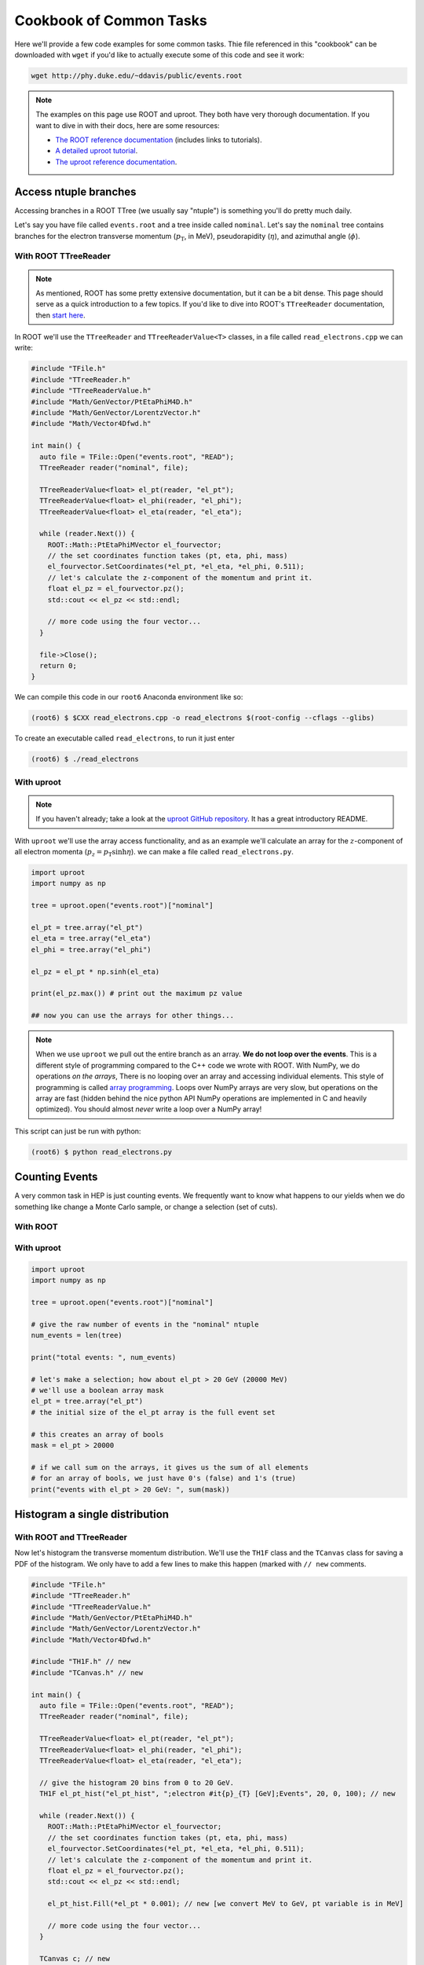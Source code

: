 Cookbook of Common Tasks
========================

Here we'll provide a few code examples for some common tasks. Thie
file referenced in this "cookbook" can be downloaded with ``wget`` if
you'd like to actually execute some of this code and see it work:

.. code-block::

   wget http://phy.duke.edu/~ddavis/public/events.root

.. note:: The examples on this page use ROOT and uproot. They both
          have very thorough documentation. If you want to dive in
          with their docs, here are some resources:

          - `The ROOT reference documentation
            <https://root.cern/doc/v620/index.html>`_ (includes links
            to tutorials).
          - `A detailed uproot tutorial
            <https://github.com/scikit-hep/uproot/blob/master/binder/tutorial.ipynb>`_.
          - `The uproot reference documentation
            <https://uproot.readthedocs.io/en/latest/>`_.



Access ntuple branches
----------------------

Accessing branches in a ROOT TTree (we usually say "ntuple") is
something you'll do pretty much daily.

Let's say you have file called ``events.root`` and a tree inside
called ``nominal``. Let's say the ``nominal`` tree contains branches
for the electron transverse momentum (:math:`p_\mathrm{T}`, in MeV),
pseudorapidity (:math:`\eta`), and azimuthal angle (:math:`\phi`).

With ROOT TTreeReader
^^^^^^^^^^^^^^^^^^^^^

.. note:: As mentioned, ROOT has some pretty extensive documentation,
          but it can be a bit dense. This page should serve as a quick
          introduction to a few topics. If you'd like to dive into
          ROOT's ``TTreeReader`` documentation, then `start here
          <https://root.cern.ch/doc/master/classTTreeReader.html>`_.

In ROOT we'll use the ``TTreeReader`` and ``TTreeReaderValue<T>``
classes, in a file called ``read_electrons.cpp`` we can write:

.. code-block:: cpp

    #include "TFile.h"
    #include "TTreeReader.h"
    #include "TTreeReaderValue.h"
    #include "Math/GenVector/PtEtaPhiM4D.h"
    #include "Math/GenVector/LorentzVector.h"
    #include "Math/Vector4Dfwd.h"

    int main() {
      auto file = TFile::Open("events.root", "READ");
      TTreeReader reader("nominal", file);

      TTreeReaderValue<float> el_pt(reader, "el_pt");
      TTreeReaderValue<float> el_phi(reader, "el_phi");
      TTreeReaderValue<float> el_eta(reader, "el_eta");

      while (reader.Next()) {
        ROOT::Math::PtEtaPhiMVector el_fourvector;
        // the set coordinates function takes (pt, eta, phi, mass)
        el_fourvector.SetCoordinates(*el_pt, *el_eta, *el_phi, 0.511);
        // let's calculate the z-component of the momentum and print it.
        float el_pz = el_fourvector.pz();
        std::cout << el_pz << std::endl;

        // more code using the four vector...
      }

      file->Close();
      return 0;
    }

We can compile this code in our ``root6`` Anaconda environment like so:

.. code-block::

   (root6) $ $CXX read_electrons.cpp -o read_electrons $(root-config --cflags --glibs)

To create an executable called ``read_electrons``, to run it just enter

.. code-block::

   (root6) $ ./read_electrons


With uproot
^^^^^^^^^^^

.. note:: If you haven't already; take a look at the `uproot GitHub
          repository <https://github.com/scikit-hep/uproot>`_. It has
          a great introductory README.

With ``uproot`` we'll use the array access functionality, and as an
example we'll calculate an array for the :math:`z`-component of all
electron momenta (:math:`p_z = p_\mathrm{T}\sinh\eta`). we can make a
file called ``read_electrons.py``.

.. code-block:: python

   import uproot
   import numpy as np

   tree = uproot.open("events.root")["nominal"]

   el_pt = tree.array("el_pt")
   el_eta = tree.array("el_eta")
   el_phi = tree.array("el_phi")

   el_pz = el_pt * np.sinh(el_eta)

   print(el_pz.max()) # print out the maximum pz value

   ## now you can use the arrays for other things...

.. note:: When we use ``uproot`` we pull out the entire branch as an
          array. **We do not loop over the events**. This is a
          different style of programming compared to the C++ code we
          wrote with ROOT. With NumPy, we do operations *on the
          arrays*, There is no looping over an array and accessing
          individual elements. This style of programming is called
          `array programming
          <https://en.wikipedia.org/wiki/Array_programming>`_. Loops
          over NumPy arrays are very slow, but operations on the array
          are fast (hidden behind the nice python API NumPy operations
          are implemented in C and heavily optimized). You should
          almost *never* write a loop over a NumPy array!

This script can just be run with python:

.. code-block::

   (root6) $ python read_electrons.py


Counting Events
---------------

A very common task in HEP is just counting events. We frequently want
to know what happens to our yields when we do something like change a
Monte Carlo sample, or change a selection (set of cuts).

With ROOT
^^^^^^^^^




With uproot
^^^^^^^^^^^

.. code-block:: python

   import uproot
   import numpy as np

   tree = uproot.open("events.root")["nominal"]

   # give the raw number of events in the "nominal" ntuple
   num_events = len(tree)

   print("total events: ", num_events)

   # let's make a selection; how about el_pt > 20 GeV (20000 MeV)
   # we'll use a boolean array mask
   el_pt = tree.array("el_pt")
   # the initial size of the el_pt array is the full event set

   # this creates an array of bools
   mask = el_pt > 20000

   # if we call sum on the arrays, it gives us the sum of all elements
   # for an array of bools, we just have 0's (false) and 1's (true)
   print("events with el_pt > 20 GeV: ", sum(mask))


Histogram a single distribution
-------------------------------

With ROOT and TTreeReader
^^^^^^^^^^^^^^^^^^^^^^^^^

Now let's histogram the transverse momentum distribution. We'll use
the ``TH1F`` class and the ``TCanvas`` class for saving a PDF of the
histogram. We only have to add a few lines to make this happen (marked
with ``// new`` comments.

.. code-block:: cpp

    #include "TFile.h"
    #include "TTreeReader.h"
    #include "TTreeReaderValue.h"
    #include "Math/GenVector/PtEtaPhiM4D.h"
    #include "Math/GenVector/LorentzVector.h"
    #include "Math/Vector4Dfwd.h"

    #include "TH1F.h" // new
    #include "TCanvas.h" // new

    int main() {
      auto file = TFile::Open("events.root", "READ");
      TTreeReader reader("nominal", file);

      TTreeReaderValue<float> el_pt(reader, "el_pt");
      TTreeReaderValue<float> el_phi(reader, "el_phi");
      TTreeReaderValue<float> el_eta(reader, "el_eta");

      // give the histogram 20 bins from 0 to 20 GeV.
      TH1F el_pt_hist("el_pt_hist", ";electron #it{p}_{T} [GeV];Events", 20, 0, 100); // new

      while (reader.Next()) {
        ROOT::Math::PtEtaPhiMVector el_fourvector;
        // the set coordinates function takes (pt, eta, phi, mass)
        el_fourvector.SetCoordinates(*el_pt, *el_eta, *el_phi, 0.511);
        // let's calculate the z-component of the momentum and print it.
        float el_pz = el_fourvector.pz();
        std::cout << el_pz << std::endl;

        el_pt_hist.Fill(*el_pt * 0.001); // new [we convert MeV to GeV, pt variable is in MeV]

        // more code using the four vector...
      }

      TCanvas c; // new
      el_pt_hist.Draw(); //  new
      c.SaveAs("pt_hist.pdf"); // new

      file->Close();
      return 0;
    }

Rerun the compilation step, run the executable again, and you'll have
a new file called ``pt_hist.pdf``, which includes the histogram we
created.

With uproot via matplotlib
^^^^^^^^^^^^^^^^^^^^^^^^^^

Now let's do the same this in ``uproot`` with ``matplotlib``. If you
don't have ``matplotlib`` installed in your ``root6`` Anaconda
environment, let's grab it:

.. code-block::

   (root6) $ conda install matplotlib -c conda-forge

Now let's see that histogram, update our ``read_electrons.py`` script to have:

.. code-block:: python

   import uproot
   import numpy as np
   import matplotlib # new
   matplotlib.use("pdf") # new
   import matplotlib.pyplot as plt # new

   tree = uproot.open("events.root")["nominal"]

   el_pt = tree.array("el_pt")
   el_eta = tree.array("el_eta")
   el_phi = tree.array("el_phi")

   el_pz = el_pt * np.sinh(el_eta)

   plt.hist(el_pt * 0.001, bins=20, range=(0, 100), histtype="step") # new, convert MeV to GeV
   plt.savefig("pt_hist_mpl.pdf") # new

   ## now you can use the arrays for other things...

Now if you run the script

.. code-block::

   (root6) $ python read_electrons.py

You'll see a new PDF ``pt_hist_mpl.pdf`` with the histogrammed data.

Histogram a single distribution with a cut
------------------------------------------

You'll find that we like to apply selections ("cuts") to various
datasets. Let's apply a cut and make our histograms again. Let's only
histogram electron transverse momentum if the electron pseudorapidity
satisfies a particular selection. I'll let you figure out what's going
on yourself by reading the code this time!

In our ROOT analysis
^^^^^^^^^^^^^^^^^^^^

.. code-block:: cpp

    #include "TFile.h"
    #include "TTreeReader.h"
    #include "TTreeReaderValue.h"
    #include "Math/GenVector/PtEtaPhiM4D.h"
    #include "Math/GenVector/LorentzVector.h"
    #include "Math/Vector4Dfwd.h"

    #include "TH1F.h"
    #include "TCanvas.h"

    #include <cmath> // new

    int main() {
      auto file = TFile::Open("events.root", "READ");
      TTreeReader reader("nominal", file);

      TTreeReaderValue<float> el_pt(reader, "el_pt");
      TTreeReaderValue<float> el_phi(reader, "el_phi");
      TTreeReaderValue<float> el_eta(reader, "el_eta");

      TH1F el_pt_hist("el_pt_hist", ";electron #it{p}_{T} [GeV];Events", 20, 0, 100);

      while (reader.Next()) {
        ROOT::Math::PtEtaPhiMVector el_fourvector;
        // the set coordinates function takes (pt, eta, phi, mass)
        el_fourvector.SetCoordinates(*el_pt, *el_eta, *el_phi, 0.511);
        // let's calculate the z-component of the momentum and print it.
        float el_pz = el_fourvector.pz();
        std::cout << el_pz << std::endl;

        if (std::abs(*el_eta) < 1.0) {
          el_pt_hist.Fill(*el_pt * 0.001);
        }

      }

      TCanvas c;
      el_pt_hist.Draw();
      c.SaveAs("pt_hist.pdf");

      file->Close();
      return 0;
    }

Re-compile and re-run to see the new histogram.

In our uproot analysis
^^^^^^^^^^^^^^^^^^^^^^

.. code-block:: python

   import uproot
   import numpy as np
   import matplotlib
   matplotlib.use("pdf")
   import matplotlib.pyplot as plt

   tree = uproot.open("events.root")["nominal"]

   el_pt = tree.array("el_pt")
   el_eta = tree.array("el_eta")
   el_phi = tree.array("el_phi")

   el_pz = el_pt * np.sinh(el_eta)

   el_pt_selected = el_pt[np.abs(el_eta) < 1.0]

   plt.hist(el_pt_selected * 0.001, bins=20, range=(0, 100), histtype="step")
   plt.savefig("pt_hist_mpl.pdf")

Re-run the script to see the new histogram.

Overlaying (Plotting Multiple) Histograms
-----------------------------------------

Comparing distributions is very useful in many studies. Let's see how
we can plot two histograms at the same time. We'll also include a
legend to make the plot easier to read.

We're going to add two new histograms:

- histogram the :math:`p_\mathrm{T}` for :math:`|\eta| < 1.5`
- histogram the :math:`p_\mathrm{T}` for :math:`|\eta| > 1.5`


With ROOT
^^^^^^^^^

.. code-block:: cpp

   #include "TFile.h"
   #include "TTreeReader.h"
   #include "TTreeReaderValue.h"
   #include "Math/GenVector/PtEtaPhiM4D.h"
   #include "Math/GenVector/LorentzVector.h"
   #include "Math/Vector4Dfwd.h"

   #include "TH1F.h"
   #include "TCanvas.h"
   #include "TLegend.h" // new
   #include "TStyle.h"  // new

   #include <cmath>

   int main() {
     auto file = TFile::Open("events.root", "READ");
     TTreeReader reader("nominal", file);

     TTreeReaderValue<float> el_pt(reader, "el_pt");
     TTreeReaderValue<float> el_phi(reader, "el_phi");
     TTreeReaderValue<float> el_eta(reader, "el_eta");

     TH1F el_pt_hist("el_pt_hist", ";electron #it{p}_{T} [GeV];Events", 20, 0, 100);

     // new histograms
     TH1F el_pt_hist_lowEta("el_pt_hist_lowEta", ";electron #it{p}_{T} [GeV];Events", 20, 0, 100);
     TH1F el_pt_hist_hiEta("el_pt_hist_hiEta", ";electron #it{p}_{T} [GeV];Events", 20, 0, 100);
     // change the line colors
     el_pt_hist_lowEta.SetLineColor(kRed);
     el_pt_hist_hiEta.SetLineColor(kBlack);

     while (reader.Next()) {
       ROOT::Math::PtEtaPhiMVector el_fourvector;
       // the set coordinates function takes (pt, eta, phi, mass)
       el_fourvector.SetCoordinates(*el_pt, *el_eta, *el_phi, 0.511);
       // let's calculate the z-component of the momentum and print it.
       float el_pz = el_fourvector.pz();
       std::cout << el_pz << std::endl;

       // always plot pt
       el_pt_hist.Fill(*el_pt * 0.001);

       if (std::abs(*el_eta) < 1.5) {
         el_pt_hist_lowEta.Fill(*el_pt * 0.001);
       }
       else {
         el_pt_hist_hiEta.Fill(*el_pt * 0.001);
       }
     }

     TCanvas c1;
     el_pt_hist.Draw();
     c1.SaveAs("pt_hist.pdf");

     // turn off the stat box by default
     gStyle->SetOptStat(0);
     // now draw two histograms together; notice we use the "same" argument
     TCanvas c2;
     el_pt_hist_lowEta.Draw();
     el_pt_hist_hiEta.Draw("same");

     // now we make a legend. see ROOT documentation for API reference;
     // the numbers are associated with the size and location of the
     // legned on the canvas
     TLegend legend(0.6, 0.7, 0.88, 0.9);
     legend.AddEntry(&el_pt_hist_lowEta, "low eta");
     legend.AddEntry(&el_pt_hist_hiEta, "hi eta");
     legend.Draw("same");

     c2.SaveAs("pt_hist_overlay.pdf");

     file->Close();
     return 0;
   }

With uproot
^^^^^^^^^^^

.. code-block:: python

   import uproot
   import numpy as np
   import matplotlib
   matplotlib.use("pdf")
   import matplotlib.pyplot as plt

   tree = uproot.open("events.root")["nominal"]

   el_pt = tree.array("el_pt")
   el_eta = tree.array("el_eta")
   el_phi = tree.array("el_phi")

   el_pz = el_pt * np.sinh(el_eta)
   # lets plot el_pt using matplotlib's figure
   fig, ax = plt.subplots()
   ax.hist(el_pz * 0.001, bins=20, range=(0, 100), histtype="step")
   ax.set_xlabel(r"Electron $p_z$ [GeV]")
   fig.savefig("pz_hist_from_mpl.pdf")

   # now lets plot pt based on our eta selections
   fig, ax = plt.subplots()
   ax.hist(el_pt[np.abs(el_eta) < 1.5] * 0.001, bins=20, range=(0, 100), histtype="step", label=r"$|\eta| < 1.5$")
   ax.hist(el_pt[np.abs(el_eta) > 1.5] * 0.001, bins=20, range=(0, 100), histtype="step", label=r"$|\eta| > 1.5$")
   ax.set_xlabel(r"Electron $p_\mathrm{T}$ [GeV]")
   ax.legend(loc="best")
   fig.savefig("pt_in_eta_regions.pdf")



Columnar Analysis
-----------------

So far we've looked at how to analyze ROOT ntuples with ROOT's builtin
``TTreeReader`` and also with the ``uproot`` python library to
interface with NumPy. With ROOT's ``TTreeReader``, we were doing
classic serial programming, performing the same logic but in a hand
written loop. With ``uproot`` and NumPy we switched over to using
array programming, where we don't write loops; we write instructions
to be executed over the array (behind the scenes highly optimized C
code is actually executing a loop over the data structures, with
multiple operations being executed simultaneously; this is what makes
array programming so powerful).

Another programming paradigm for analyzing data in the form of a ROOT
ntuple (which essentially a set of columns), can be called "columnar
analysis". There are a number of software packages which implement a
so-called "data frame": a structured set of columnar data where the
operations have been optimized for the structure. This is quite
similar to NumPy, but on steroids in terms of the higher level
functionality.

With ROOT's RDataFrame
^^^^^^^^^^^^^^^^^^^^^^

ROOT uses the ``RDataFrame`` class. The documentation can be `found
here
<https://root.cern/doc/v620/classROOT_1_1RDataFrame.html>`_. You'll
notice they compare to ``TTreeReader`` usage, which you should now be
familiar with.

With a pandas DataFrame
^^^^^^^^^^^^^^^^^^^^^^^

In the Scientific Python (SciPy) ecosystem (SciPy is used to describe
an `ecosystem <https://www.scipy.org/>`_ and a `library
<https://scipy.org/scipylib/index.html>`_) the core library for
dataframes is called ``pandas``. For a simple introduction checkout
`this YouTube video
<https://www.youtube.com/watch?v=3qDhDXNRgHE>`_. ``uproot`` has some
nice functionality to go straight from a ROOT file to a ``pandas``
dataframe: `see here
<https://github.com/scikit-hep/uproot#connectors-to-other-packages>`_.
